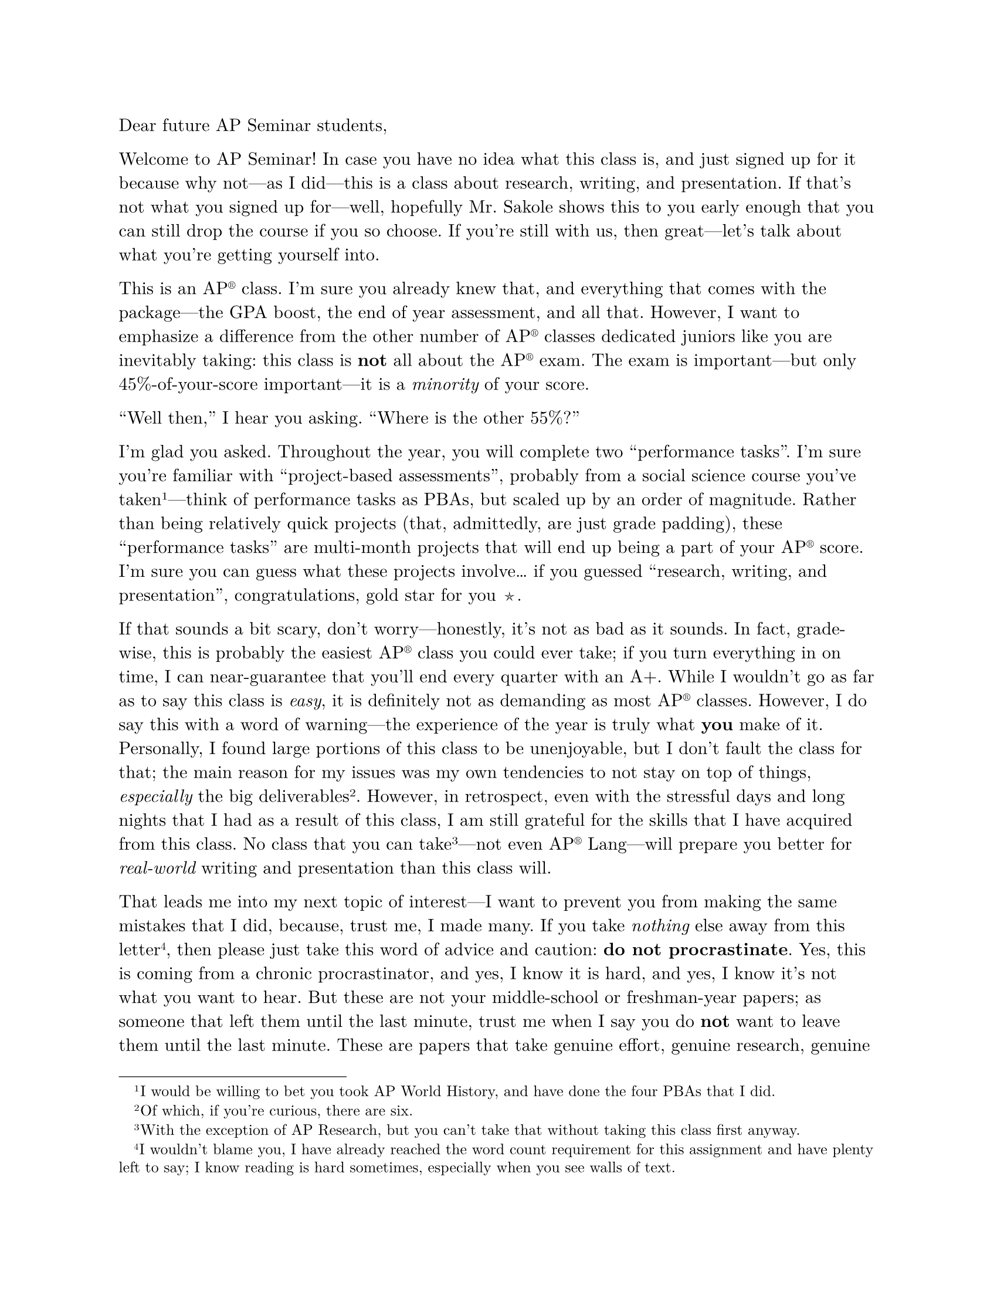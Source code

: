 #set page(paper: "us-letter")
#set text(font: ("New Computer Modern", "Twitter Color Emoji"))

/* Requirements:
- A “welcome to AP Seminar” introductory paragraph.
- A summary of your personal experiences in taking this course.
- A “helpful hints” section that describes what study skills are most effective, how to organize your time, additional resources you would recommend, etc.
- A “what to avoid” section that describes mistakes you made that may have impacted your success in the class, common practices of many AP Seminar students that will prove to NOT be helpful or constructive to the students’ success in AP Seminar, etc.
- A concluding paragraph that contains “words of encouragement” to next year’s students. */

Dear future AP Seminar students,

Welcome to AP Seminar! In case you have no idea what this class is, and just signed up for it because why not---as I did---this is a class about research, writing, and presentation. If that's not what you signed up for---well, hopefully Mr. Sakole shows this to you early enough that you can still drop the course if you so choose. If you're still with us, then great---let's talk about what you're getting yourself into.

#show "AP": [AP#super(emoji.reg)]
This is an AP class. I'm sure you already knew that, and everything that comes with the package---the GPA boost, the end of year assessment, and all that. However, I want to emphasize a difference from the other number of AP classes dedicated juniors like you are inevitably taking: this class is *not* all about the AP exam. The exam is important---but only 45%-of-your-score important---it is a _minority_ of your score.

"Well then," I hear you asking. "Where is the other 55%?"

I'm glad you asked. Throughout the year, you will complete two "performance tasks". I'm sure you're familiar with "project-based assessments", probably from a social science course you've taken#footnote([I would be willing to bet you took AP World History, and have done the four PBAs that I did.])---think of performance tasks as PBAs, but scaled up by an order of magnitude. Rather than being relatively quick projects (that, admittedly, are just grade padding), these "performance tasks" are multi-month projects that will end up being a part of your AP score. I'm sure you can guess what these projects involve... if you guessed "research, writing, and presentation", congratulations, gold star for you #emoji.star.

If that sounds a bit scary, don't worry---honestly, it's not as bad as it sounds. In fact, grade-wise, this is probably the easiest AP class you could ever take; if you turn everything in on time, I can near-guarantee that you'll end every quarter with an A+. While I wouldn't go as far as to say this class is _easy_, it is definitely not as demanding as most AP classes. However, I do say this with a word of warning---the experience of the year is truly what *you* make of it. Personally, I found large portions of this class to be unenjoyable, but I don't fault the class for that; the main reason for my issues was my own tendencies to not stay on top of things, _especially_ the big deliverables#footnote([Of which, if you're curious, there are six.]). However, in retrospect, even with the stressful days and long nights that I had as a result of this class, I am still grateful for the skills that I have acquired from this class. No class that you can take#footnote([With the exception of AP Research, but you can't take that without taking this class first anyway.])---not even AP Lang---will prepare you better for _real-world_ writing and presentation than this class will.

That leads me into my next topic of interest---I want to prevent you from making the same mistakes that I did, because, trust me, I made many. If you take _nothing_ else away from this letter#footnote([I wouldn't blame you, I have already reached the word count requirement for this assignment and have plenty left to say; I know reading is hard sometimes, especially when you see walls of text.]), then please just take this word of advice and caution: *do not procrastinate*. Yes, this is coming from a chronic procrastinator, and yes, I know it is hard, and yes, I know it's not what you want to hear. But these are not your middle-school or freshman-year papers; as someone that left them until the last minute, trust me when I say you do *not* want to leave them until the last minute. These are papers that take genuine effort, genuine research, genuine thought, not something that you can bull\*\*\*\* your way through on the day before it's due---at least, not if you want a good AP score; and yes, that is coming from someone that did exactly that, and I can assure you that my papers were _not_ good.

I know writing papers is hard sometimes, and preparing for presentations is even harder---it feels like a monolith, a mountain that is hard to take the first step upon. My advice to you there is to break the mountain apart into small, surmountable hills. Mr. Sakole is a great teacher, and he will hand you the climbing boots, the ropes, and the picks, and show you the trail---in the forms of assignments like outlines and check-ins, designed to ensure that you're making progress. However, in the end, like I said---this class is ultimately in *your* hands. You have to take the first step onto the hill, and from there, you have to keep walking. Take small steps---climb the small hills. Perhaps you'll find some articles one night, put together an introduction the next night. Then you have to skip two nights, because you've got an AP US History exam coming up---that's alright. But remember to pick back up afterwards. Again, the absolute *worst* thing you can do is put it all off till the last night---you can't climb Mount Everest in a night#footnote([In fact, an average expedition takes around two months---which is, funnily enough, probably around the amount of time you'll have for a single performance task.]), no matter how much caffeine you have.

Another way to make it easier to not procrastinate is to *write about something you're interested in*. You'll have three opportunities to choose a research question throughout the year. Two of them will be with groups, so compromises will have to be made, and the third will be limited in the topic, so, again, compromises will have to be made. But don't be afraid to think outside of the box---choose a topic that interests you, that you won't hate spending weeks researching and writing about. The second-easiest way to make yourself miserable (after procrastination, of course) is to force yourself to spend hours learning about a topic you couldn't care less about.

I hate to say it, and I know you're tired of hearing it, but your junior year is going to be hard. That's okay---every function has a maximum, and I'm confident that you'll find your way through. Hopefully, when you reach the end of your year, and you find yourself in the position that I am in now---#strike([putting in way too much effort for a small, single-class assignment]) writing _your_ letter to the class of 2027---you can look back on the year, and feel proud of how far you've come. Remember, your junior year is going to be long---don't look up at the peak of the mountain. Only look down---look at how far you've come, and focus on the moment, on what you're doing *now*. Forget about the endless futures---all you can change is in the present moment.

Have an amazing year,

Adam Zhang
